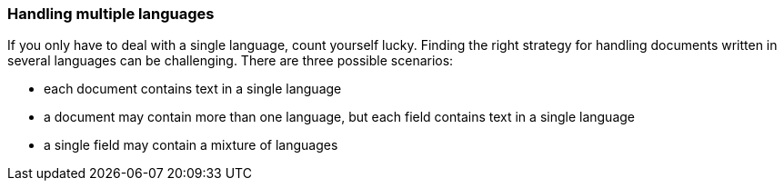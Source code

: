 [[multiple-languages]]
=== Handling multiple languages

If you only have to deal with a single language, count yourself lucky.
Finding the right strategy for handling documents written in several languages
can be challenging. There are three possible scenarios:

* each document contains text in a single language
* a document may contain more than one language, but each field contains
  text in a single language
* a single field may contain a mixture of languages

